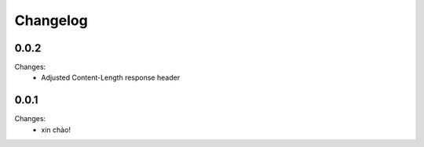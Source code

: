Changelog
=========


0.0.2
-----

Changes:
 - Adjusted Content-Length response header


0.0.1
-----

Changes:
 - xin chào!
